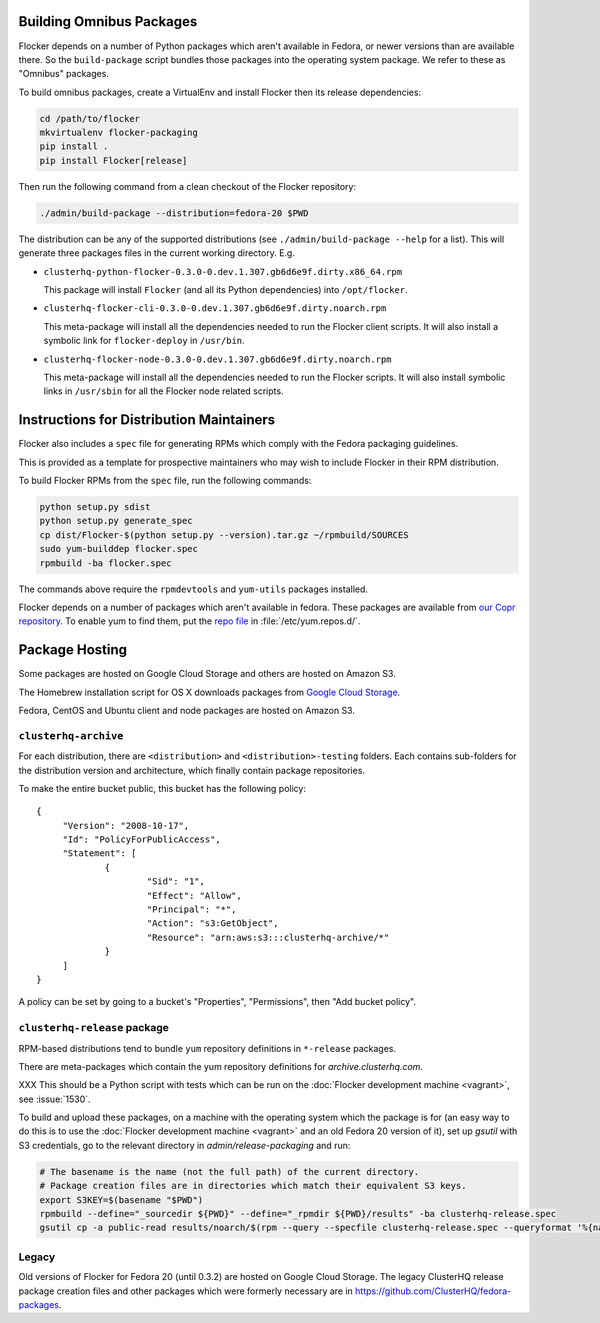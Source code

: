 Building Omnibus Packages
=========================

Flocker depends on a number of Python packages which aren't available in Fedora,
or newer versions than are available there.
So the ``build-package`` script bundles those packages into the operating system package.
We refer to these as "Omnibus" packages.

To build omnibus packages, create a VirtualEnv and install Flocker then its release dependencies:

.. code-block:: sh

   cd /path/to/flocker
   mkvirtualenv flocker-packaging
   pip install .
   pip install Flocker[release]

Then run the following command from a clean checkout of the Flocker repository:

.. code-block:: sh

   ./admin/build-package --distribution=fedora-20 $PWD

The distribution can be any of the supported distributions (see ``./admin/build-package --help`` for a list).
This will generate three packages files in the current working directory. E.g.

* ``clusterhq-python-flocker-0.3.0-0.dev.1.307.gb6d6e9f.dirty.x86_64.rpm``

  This package will install ``Flocker`` (and all its Python dependencies) into ``/opt/flocker``.

* ``clusterhq-flocker-cli-0.3.0-0.dev.1.307.gb6d6e9f.dirty.noarch.rpm``

  This meta-package will install all the dependencies needed to run the Flocker client scripts.
  It will also install a symbolic link for ``flocker-deploy`` in ``/usr/bin``.

* ``clusterhq-flocker-node-0.3.0-0.dev.1.307.gb6d6e9f.dirty.noarch.rpm``

  This meta-package will install all the dependencies needed to run the Flocker  scripts.
  It will also install symbolic links in ``/usr/sbin`` for all the Flocker node related scripts.


Instructions for Distribution Maintainers
=========================================

Flocker also includes a ``spec`` file for generating RPMs which comply with the Fedora packaging guidelines.

This is provided as a template for prospective maintainers who may wish to include Flocker in their RPM distribution.

To build Flocker RPMs from the ``spec`` file, run the following commands:

.. code-block:: sh

   python setup.py sdist
   python setup.py generate_spec
   cp dist/Flocker-$(python setup.py --version).tar.gz ~/rpmbuild/SOURCES
   sudo yum-builddep flocker.spec
   rpmbuild -ba flocker.spec

The commands above require the ``rpmdevtools`` and ``yum-utils`` packages installed.

Flocker depends on a number of packages which aren't available in fedora.
These packages are available from `our Copr repository <https://copr.fedoraproject.org/coprs/tomprince/hybridlogic/>`_.
To enable yum to find them, put the `repo file <https://copr.fedoraproject.org/coprs/tomprince/hybridlogic/repo/fedora-20-x86_64/tomprince-hybridlogic-fedora-20-x86_64.repo>`_ in :file:`/etc/yum.repos.d/`.


Package Hosting
===============

Some packages are hosted on Google Cloud Storage and others are hosted on Amazon S3.

The Homebrew installation script for OS X downloads packages from `Google Cloud Storage <https://console.developers.google.com/project/hybridcluster-docker/storage/browser/archive.clusterhq.com/downloads/flocker/?authuser=1>`_.

Fedora, CentOS and Ubuntu client and node packages are hosted on Amazon S3.

``clusterhq-archive``
---------------------

For each distribution, there are ``<distribution>`` and ``<distribution>-testing`` folders.
Each contains sub-folders for the distribution version and architecture, which finally contain package repositories.

To make the entire bucket public, this bucket has the following policy::

   {
   	"Version": "2008-10-17",
   	"Id": "PolicyForPublicAccess",
   	"Statement": [
   		{
   			"Sid": "1",
   			"Effect": "Allow",
   			"Principal": "*",
   			"Action": "s3:GetObject",
   			"Resource": "arn:aws:s3:::clusterhq-archive/*"
   		}
   	]
   }

A policy can be set by going to a bucket's "Properties", "Permissions", then "Add bucket policy".

``clusterhq-release`` package
-----------------------------

RPM-based distributions tend to bundle ``yum`` repository definitions in ``*-release`` packages.

There are meta-packages which contain the yum repository definitions for `archive.clusterhq.com`.

XXX This should be a Python script with tests which can be run on the :doc:`Flocker development machine <vagrant>`, see :issue:`1530`.

To build and upload these packages, on a machine with the operating system which the package is for
(an easy way to do this is to use the :doc:`Flocker development machine <vagrant>` and an old Fedora 20 version of it),
set up `gsutil` with S3 credentials,
go to the relevant directory in `admin/release-packaging` and run:

.. code-block:: sh

   # The basename is the name (not the full path) of the current directory.
   # Package creation files are in directories which match their equivalent S3 keys.
   export S3KEY=$(basename "$PWD")
   rpmbuild --define="_sourcedir ${PWD}" --define="_rpmdir ${PWD}/results" -ba clusterhq-release.spec
   gsutil cp -a public-read results/noarch/$(rpm --query --specfile clusterhq-release.spec --queryformat '%{name}-%{version}-%{release}').noarch.rpm s3://clusterhq-archive/${S3KEY}/clusterhq-release$(rpm -E %dist).noarch.rpm


Legacy
------

Old versions of Flocker for Fedora 20 (until 0.3.2) are hosted on Google Cloud Storage.
The legacy ClusterHQ release package creation files and other packages which were formerly necessary are in https://github.com/ClusterHQ/fedora-packages.
